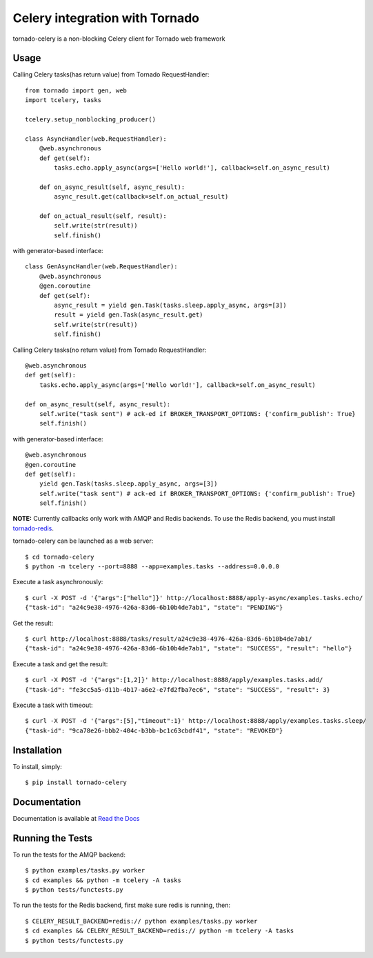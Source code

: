 Celery integration with Tornado
===============================

.. image:: https://badge.fury.io/py/tornado-celery.png
        :target: http://badge.fury.io/py/tornado-celery
.. image:: https://pypip.in/d/tornado-celery/badge.png
        :target: https://crate.io/packages/tornado-celery/

tornado-celery is a non-blocking Celery client for Tornado web framework

Usage
-----

Calling Celery tasks(has return value) from Tornado RequestHandler: ::

    from tornado import gen, web
    import tcelery, tasks

    tcelery.setup_nonblocking_producer()

    class AsyncHandler(web.RequestHandler):
        @web.asynchronous
        def get(self):
            tasks.echo.apply_async(args=['Hello world!'], callback=self.on_async_result)

        def on_async_result(self, async_result):
            async_result.get(callback=self.on_actual_result)
        
        def on_actual_result(self, result):
            self.write(str(result))
            self.finish()

with generator-based interface: ::

    class GenAsyncHandler(web.RequestHandler):
        @web.asynchronous
        @gen.coroutine
        def get(self):
            async_result = yield gen.Task(tasks.sleep.apply_async, args=[3])
            result = yield gen.Task(async_result.get)
            self.write(str(result))
            self.finish()

Calling Celery tasks(no return value) from Tornado RequestHandler: ::

    @web.asynchronous
    def get(self):
        tasks.echo.apply_async(args=['Hello world!'], callback=self.on_async_result)

    def on_async_result(self, async_result):
        self.write("task sent") # ack-ed if BROKER_TRANSPORT_OPTIONS: {'confirm_publish': True}
        self.finish()

with generator-based interface: ::

    @web.asynchronous
    @gen.coroutine
    def get(self):
        yield gen.Task(tasks.sleep.apply_async, args=[3])
        self.write("task sent") # ack-ed if BROKER_TRANSPORT_OPTIONS: {'confirm_publish': True}
        self.finish()

**NOTE:** Currently callbacks only work with AMQP and Redis backends.
To use the Redis backend, you must install `tornado-redis
<https://github.com/leporo/tornado-redis>`_.

tornado-celery can be launched as a web server: ::

    $ cd tornado-celery
    $ python -m tcelery --port=8888 --app=examples.tasks --address=0.0.0.0

Execute a task asynchronously: ::

    $ curl -X POST -d '{"args":["hello"]}' http://localhost:8888/apply-async/examples.tasks.echo/
    {"task-id": "a24c9e38-4976-426a-83d6-6b10b4de7ab1", "state": "PENDING"}

Get the result: ::

    $ curl http://localhost:8888/tasks/result/a24c9e38-4976-426a-83d6-6b10b4de7ab1/
    {"task-id": "a24c9e38-4976-426a-83d6-6b10b4de7ab1", "state": "SUCCESS", "result": "hello"}

Execute a task and get the result: ::

    $ curl -X POST -d '{"args":[1,2]}' http://localhost:8888/apply/examples.tasks.add/
    {"task-id": "fe3cc5a5-d11b-4b17-a6e2-e7fd2fba7ec6", "state": "SUCCESS", "result": 3}

Execute a task with timeout: ::

    $ curl -X POST -d '{"args":[5],"timeout":1}' http://localhost:8888/apply/examples.tasks.sleep/
    {"task-id": "9ca78e26-bbb2-404c-b3bb-bc1c63cbdf41", "state": "REVOKED"}

Installation
------------

To install, simply: ::

    $ pip install tornado-celery

Documentation
-------------

Documentation is available at `Read the Docs`_

.. _Read the Docs: http://tornado-celery.readthedocs.org


Running the Tests
-----------------

To run the tests for the AMQP backend: ::

    $ python examples/tasks.py worker
    $ cd examples && python -m tcelery -A tasks
    $ python tests/functests.py

To run the tests for the Redis backend, first make sure redis is running, then: ::

    $ CELERY_RESULT_BACKEND=redis:// python examples/tasks.py worker
    $ cd examples && CELERY_RESULT_BACKEND=redis:// python -m tcelery -A tasks
    $ python tests/functests.py
